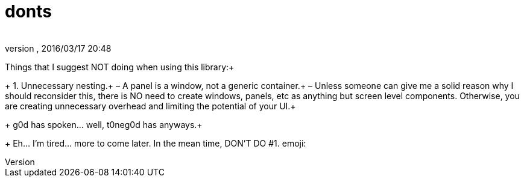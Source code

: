 = donts
:author: 
:revnumber: 
:revdate: 2016/03/17 20:48
:relfileprefix: ../../../
:imagesdir: ../../..
ifdef::env-github,env-browser[:outfilesuffix: .adoc]


Things that I suggest NOT doing when using this library:+
+
1. Unnecessary nesting.+
– A panel is a window, not a generic container.+
– Unless someone can give me a solid reason why I should reconsider this, there is NO need to create windows, panels, etc as anything but screen level components.  Otherwise, you are creating unnecessary overhead and limiting the potential of your UI.+
+
g0d has spoken… well, t0neg0d has anyways.+
+
Eh… I'm tired… more to come later.  In the mean time, DON'T DO #1. emoji:
